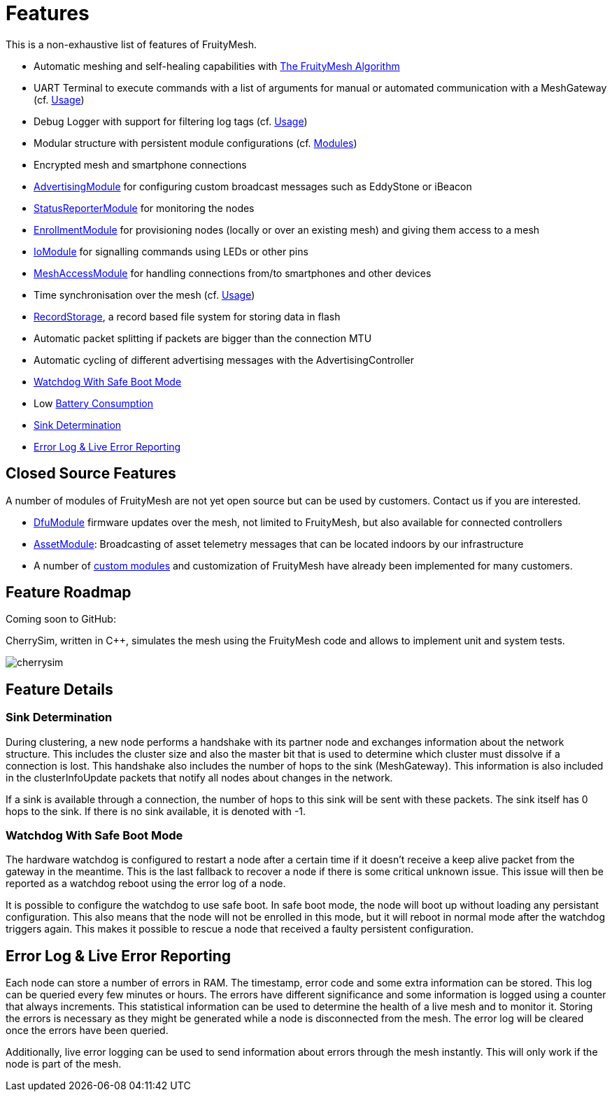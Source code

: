 ifndef::imagesdir[:imagesdir: ../assets/images]
= Features
This is a non-exhaustive list of features of FruityMesh.

* Automatic meshing and self-healing capabilities with
xref:The-FruityMesh-Algorithm.adoc[The FruityMesh Algorithm]
* UART Terminal to execute commands with a list of arguments for
manual or automated communication with a MeshGateway (cf.
xref:Usage.adoc[Usage])
* Debug Logger with support for filtering log tags (cf.
xref:Usage.adoc[Usage])
* Modular structure with persistent module configurations (cf.
xref:Modules.adoc[Modules])
* Encrypted mesh and smartphone connections
* xref:AdvertisingModule.adoc[AdvertisingModule] for configuring custom
broadcast messages such as EddyStone or iBeacon
* xref:StatusReporterModule.adoc[StatusReporterModule] for monitoring
the nodes
* xref:EnrollmentModule.adoc[EnrollmentModule] for provisioning nodes
(locally or over an existing mesh) and giving them access to a mesh
* xref:IoModule.adoc[IoModule] for signalling commands using LEDs or
other pins
* xref:MeshAccessModule.adoc[MeshAccessModule] for handling connections
from/to smartphones and other devices
* Time synchronisation over the mesh (cf. xref:Usage.adoc[Usage])
* xref:RecordStorage.adoc[RecordStorage], a record based file system for
storing data in flash
* Automatic packet splitting if packets are bigger than the connection
MTU
* Automatic cycling of different advertising messages with the
AdvertisingController
* <<Watchdog With Safe Boot Mode>>
* Low xref:Battery-Consumption.adoc[Battery Consumption]
* <<Sink Determination>>
* <<Error Log & Live Error Reporting>>

== Closed Source Features
A number of modules of FruityMesh are not yet
open source but can be used by customers. Contact us if you are
interested.

* xref:DfuModule.adoc[DfuModule] firmware updates over the mesh, not
limited to FruityMesh, but also available for connected controllers
* xref:bluerange-firmware:ROOT:AssetModule.adoc[AssetModule]: Broadcasting of asset telemetry
messages that can be located indoors by our infrastructure
* A number of xref:Tutorials.adoc[custom modules] and customization of FruityMesh have
already been implemented for many customers.

== Feature Roadmap

Coming soon to GitHub:

CherrySim, written in C++, simulates the mesh using the FruityMesh code and allows to implement unit and system tests.

image:cherrysim.png[cherrysim]

== Feature Details

=== Sink Determination
During clustering, a new node performs a handshake with its partner node and exchanges information about the network structure. This includes the cluster size and also the master bit that is used to determine which cluster must dissolve if a connection is lost. This handshake also includes the number of hops to the sink (MeshGateway). This information is also included in the clusterInfoUpdate packets that notify all nodes about changes in the network.

If a sink is available through a connection, the number of hops to this sink will be sent with these packets. The sink itself has 0 hops to the sink. If there is no sink available, it is denoted with -1.

=== Watchdog With Safe Boot Mode
The hardware watchdog is configured to restart a node after a certain time if it doesn't receive a keep alive packet from the gateway in the meantime. This is the last fallback to recover a node if there is some critical unknown issue. This issue will then be reported as a watchdog reboot using the error log of a node.

It is possible to configure the watchdog to use safe boot. In safe boot mode, the node will boot up without loading any persistant configuration. This also means that the node will not be enrolled in this mode, but it will reboot in normal mode after the watchdog triggers again. This makes it possible to rescue a node that received a faulty persistent configuration.

== Error Log & Live Error Reporting
Each node can store a number of errors in RAM. The timestamp, error code and some extra information can be stored. This log can be queried every few minutes or hours. The errors have different significance and some information is logged using a counter that always increments. This statistical information can be used to determine the health of a live mesh and to monitor it. Storing the errors is necessary as they might be generated while a node is disconnected from the mesh. The error log will be cleared once the errors have been queried.

Additionally, live error logging can be used to send information about errors through the mesh instantly. This will only work if the node is part of the mesh.
